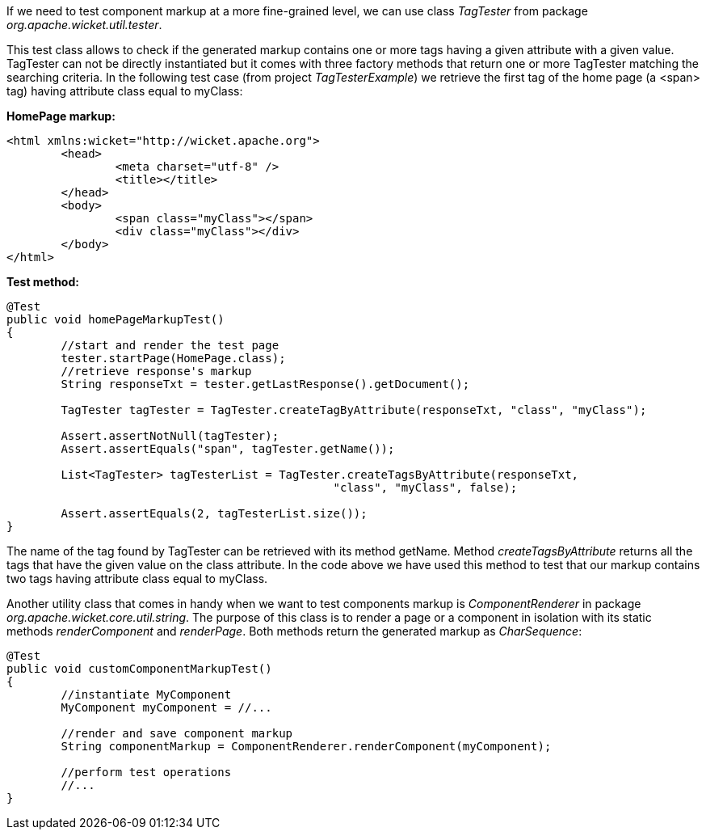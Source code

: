 


If we need to test component markup at a more fine-grained level, we can use class _TagTester_ from package _org.apache.wicket.util.tester_. 

This test class allows to check if the generated markup contains one or more tags having a given attribute with a given value. TagTester can not be directly instantiated but it comes with three factory methods that return one or more TagTester matching the searching criteria. In the following test case (from project _TagTesterExample_) we retrieve the first tag of the home page (a <span> tag) having attribute class equal to myClass:

*HomePage markup:*

[source,html]
----
<html xmlns:wicket="http://wicket.apache.org">
	<head>
		<meta charset="utf-8" />
		<title></title>
	</head>
	<body>
		<span class="myClass"></span>
		<div class="myClass"></div>
	</body>
</html>
----

*Test method:*

[source,java]
----
@Test
public void homePageMarkupTest()
{
	//start and render the test page
	tester.startPage(HomePage.class);
	//retrieve response's markup
	String responseTxt = tester.getLastResponse().getDocument();

	TagTester tagTester = TagTester.createTagByAttribute(responseTxt, "class", "myClass"); 

	Assert.assertNotNull(tagTester);
	Assert.assertEquals("span", tagTester.getName());	

	List<TagTester> tagTesterList = TagTester.createTagsByAttribute(responseTxt, 
						"class", "myClass", false);
	
	Assert.assertEquals(2, tagTesterList.size());
}
----

The name of the tag found by TagTester can be retrieved with its method getName. Method _createTagsByAttribute_ returns all the tags that have the given value on the class attribute. In the code above we have used this method to test that our markup contains two tags having attribute class equal to myClass.

Another utility class that comes in handy when we want to test components markup is _ComponentRenderer_ in package _org.apache.wicket.core.util.string_. The purpose of this class is to render a page or a component in isolation with its static methods _renderComponent_ and _renderPage_. Both methods return the generated markup as _CharSequence_:

[source,java]
----
@Test
public void customComponentMarkupTest()
{
	//instantiate MyComponent
	MyComponent myComponent = //...

	//render and save component markup
	String componentMarkup = ComponentRenderer.renderComponent(myComponent);
	
	//perform test operations
	//...
}
----

